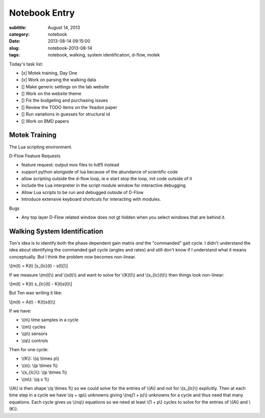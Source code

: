 ==============
Notebook Entry
==============

:subtitle: August 14, 2013
:category: notebook
:date: 2013-08-14 09:15:00
:slug: notebook-2013-08-14
:tags: notebook, walking, system identification, d-flow, motek



Today's task list:

- [x] Motek training, Day One
- [x] Work on parsing the walking data
- [] Make generic settings on the lab website
- [] Work on the website theme
- [] Fix the budgeting and purchasing issues
- [] Review the TODO items on the Yeadon paper
- [] Run variations in guesses for structural id
- [] Work on BMD papers



Motek Training
==============

The Lua scripting environment.

D-Flow Feature Requests

- feature request: output mox files to hdf5 instead
- support python alongside of lua because of the abundance of scientific code
- allow scripting outside the d-flow loop, ie.e start stop the loop, init code
  outside of it
- include the Lua interpreter in the script module window for interactive
  debugging
- Allow Lua scripts to be run and debugged outside of D-Flow
- Introduce extensive keyboard shortcuts for interacting with modules.

Bugs

- Any top layer D-Flow related window does not gt hidden when you select
  windows that are behind it.

Walking System Identification
=============================

Ton's idea is to identify both the phase dependent gain matrix *and* the
"commanded" gait cycle. I didn't understand the idea about identifying the
commanded gait cycle (angles and rates) and still don't know if I understand
what it means conceptually. But I think the problem now becomes non-linear.

\\[m(t) = K(t) [s_{lc}(t) - s(t)]\\]

If we measure \\(m(t)\\) and \\(s(t)\\) and want to solve for \\(K(t)\\) and
\\(s_{lc}(t)\\) then things look non-linear:

\\[m(t) = K(t) s_{lc}(t) - K(t)s(t)\\]

But Ton was writing it like:

\\[m(t) = A(t) - K(t)s(t)\\]

If we have:

- \\(n\\) time samples in a cycle
- \\(m\\) cycles
- \\(p\\) sensors
- \\(q\\) controls

Then for one cycle:

- \\(K\\): \\(q \\times p\\)
- \\(s\\): \\(p \\times 1\\)
- \\(s_{lc}\\): \\(p \\times 1\\)
- \\(m\\): \\(q x 1\\)

\\(A\\) is then shape \\(q \\times 1\\) so we could solve for the entries of \\(A\\)
and not for \\(s_{lc}\\) explicitly. Then at each time step in a cycle we have
\\(q + qp\\) unknowns giving \\(nq(1 + p)\\) unknowns for a cycle and thus need
that many equations. Each cycle gives us \\(nq\\) equations so we need at least
\\(1 + p\\) cycles to solve for the entries of \\(A\\) and \\(K\\).
